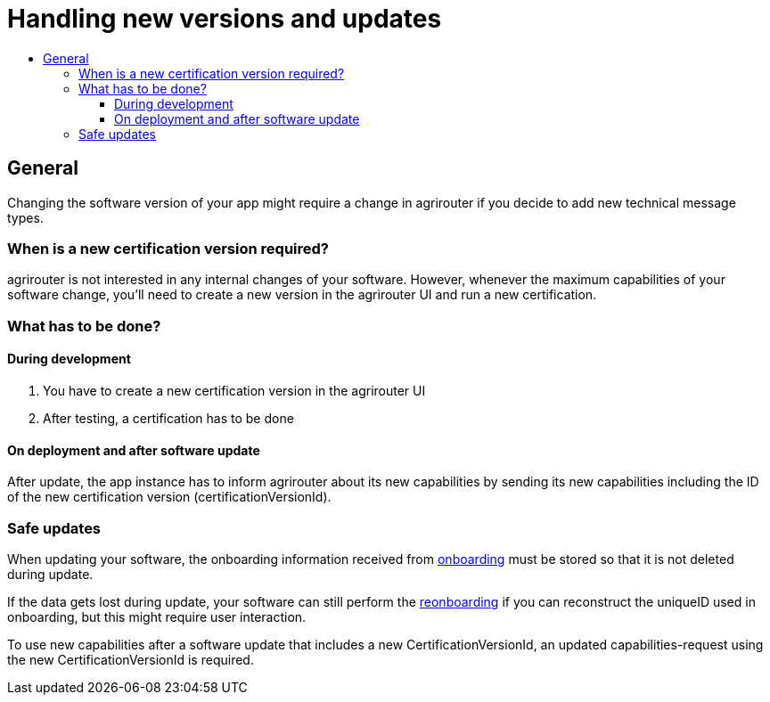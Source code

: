 = Handling new versions and updates
:imagesdir: _images/
:toc:
:toc-title:
:toclevels: 4

== General
Changing the software version of your app might require a change in agrirouter if you decide to add new technical message types.

=== When is a new certification version required?
agrirouter is not interested in any internal changes of your software.
However, whenever the maximum capabilities of your software change, you'll need to create a new version in the agrirouter UI and run a new certification.

=== What has to be done?
==== During development
1. You have to create a new certification version in the agrirouter UI
2. After testing, a certification has to be done

==== On deployment and after software update
After update, the app instance has to inform agrirouter about its new capabilities by sending its new capabilities including the ID of the new certification version (certificationVersionId).

=== Safe updates
When updating your software, the onboarding information received from xref:./integration/onBoarding.adoc[onboarding] must be stored so that it is not deleted during update.

If the data gets lost during update, your software can still perform the xref:./integration/reonboarding.adoc[reonboarding] if you can reconstruct the uniqueID used in onboarding, but this might require user interaction.

To use new capabilities after a software update that includes a new CertificationVersionId, an updated capabilities-request using the new CertificationVersionId is required.
